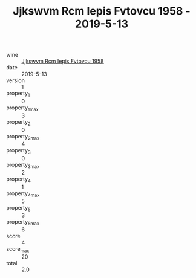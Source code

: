 :PROPERTIES:
:ID:                     662c85f5-c788-4a95-9528-52d50c45f934
:END:
#+TITLE: Jjkswvm Rcm Iepis Fvtovcu 1958 - 2019-5-13

- wine :: [[id:6588abb9-65e9-4949-8d2d-ae3f49ca4aa5][Jjkswvm Rcm Iepis Fvtovcu 1958]]
- date :: 2019-5-13
- version :: 1
- property_1 :: 0
- property_1_max :: 3
- property_2 :: 0
- property_2_max :: 4
- property_3 :: 0
- property_3_max :: 2
- property_4 :: 1
- property_4_max :: 5
- property_5 :: 3
- property_5_max :: 6
- score :: 4
- score_max :: 20
- total :: 2.0


